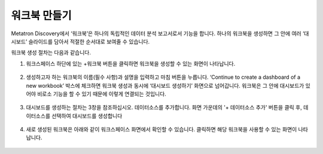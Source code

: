 워크북 만들기
----------------------------------------

Metatron Discovery에서 ‘워크북’은 하나의 독립적인 데이터 분석 보고서로서 기능을 합니다. 하나의 워크북을 생성하면 그 안에 여러 ‘대시보드’ 슬라이드를 담아서 적절한 순서대로 보여줄 수 있습니다.

워크북 생성 절차는 다음과 같습니다.

1. 워크스페이스 하단에 있는 +워크북 버튼을 클릭하면 워크북을 생성할 수 있는 화면이 나타납니다.

.. figure:: /_static/img/discovery/part04/create_a_workbook_01.png
  :align: center

2. 생성하고자 하는 워크북의 이름(필수 사항)과 설명을 입력하고 마침 버튼을 누릅니다. ‘Continue to create a dashboard of a new workbook’ 박스에 체크하면 워크북 생성과 동시에 ‘대시보드 생성하기’ 화면으로 넘어갑니다. 워크북은 그 안에 대시보드가 있어야 비로소 기능을 할 수 있기 때문에 이렇게 연결되는 것입니다.

.. figure:: /_static/img/discovery/part04/create_a_workbook_02.png
  :align: center

3. 대시보드를 생성하는 절차는 3창을 참조하십시오. 데이터소스를 추가합니다. 화면 가운데의 '+ 데이터소스 추가' 버튼을 클릭 후, 데이터소스를 선택하여 대시보드를 생성합니다

.. figure:: /_static/img/discovery/part04/create_a_workbook_03.png
  :align: center

.. figure:: /_static/img/discovery/part04/create_a_workbook_04.png
  :align: center

4. 새로 생성된 워크북은 아래와 같이 워크스페이스 화면에서 확인할 수 있습니다. 클릭하면 해당 워크북을 사용할 수 있는 화면이 나타납니다.

.. figure:: /_static/img/discovery/part04/create_a_workbook_05.png
  :align: center
